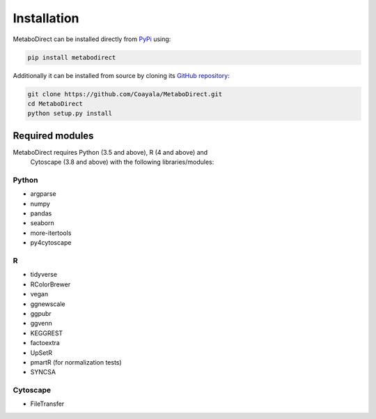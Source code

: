 ============
Installation
============

|pypi_badge|

.. |pypi_badge| image:: https://img.shields.io/pypi/v/metabodirect?style=plastic
    :target: https://pypi.org/project/metabodirect/

MetaboDirect can be installed directly from `PyPi <https://pypi.org/project/metabodirect/0.1.1/>`_ using:

.. code-block:: bash

    pip install metabodirect

Additionally it can be installed from source by cloning its `GitHub repository <https://github.com/Coayala/MetaboDirect>`_:

.. code-block:: bash

    git clone https://github.com/Coayala/MetaboDirect.git
    cd MetaboDirect
    python setup.py install

Required modules
----------------

MetaboDirect requires Python (3.5 and above), R (4 and above) and
 Cytoscape (3.8 and above)
 with the following libraries/modules:

Python
++++++

- argparse
- numpy
- pandas
- seaborn
- more-itertools
- py4cytoscape

R
++

- tidyverse
- RColorBrewer
- vegan
- ggnewscale
- ggpubr
- ggvenn
- KEGGREST
- factoextra
- UpSetR
- pmartR (for normalization tests)
- SYNCSA

Cytoscape
+++++++++

- FileTransfer
